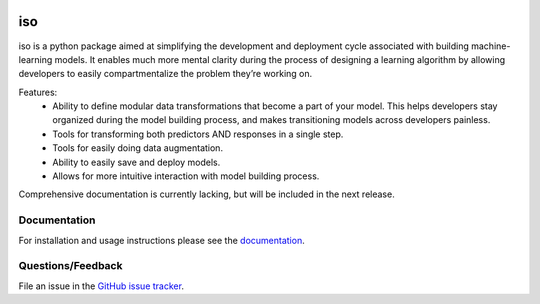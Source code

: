 
|Build status| |Code coverage| |Maintenance yes| |GitHub license| |Documentation Status|

.. |Build status| image:: https://travis-ci.org/bprinty/iso.png?branch=master
   :target: https://travis-ci.org/bprinty/iso

.. |Code coverage| image:: https://codecov.io/gh/bprinty/iso/branch/master/graph/badge.svg
   :target: https://codecov.io/gh/bprinty/iso

.. |Maintenance yes| image:: https://img.shields.io/badge/Maintained%3F-yes-green.svg
   :target: https://GitHub.com/Naereen/StrapDown.js/graphs/commit-activity

.. |GitHub license| image:: https://img.shields.io/github/license/Naereen/StrapDown.js.svg
   :target: https://github.com/bprinty/iso/blob/master/LICENSE

.. |Documentation Status| image:: https://readthedocs.org/projects/iso/badge/?version=latest
   :target: http://iso.readthedocs.io/?badge=latest


========
iso
========

iso is a python package aimed at simplifying the development and deployment cycle associated with building machine-learning models. It enables much more mental clarity during the process of designing a learning algorithm by allowing developers to easily compartmentalize the problem they’re working on.

Features:
    * Ability to define modular data transformations that become a part of your model. This helps developers stay organized during the model building process, and makes transitioning models across developers painless.
    * Tools for transforming both predictors AND responses in a single step.
    * Tools for easily doing data augmentation.
    * Ability to easily save and deploy models.
    * Allows for more intuitive interaction with model building process.

Comprehensive documentation is currently lacking, but will be included in the next release.


Documentation
=============

For installation and usage instructions please see the `documentation <https://bprinty.github.io/iso>`_.


Questions/Feedback
==================

File an issue in the `GitHub issue tracker <https://github.com/bprinty/iso/issues>`_.
